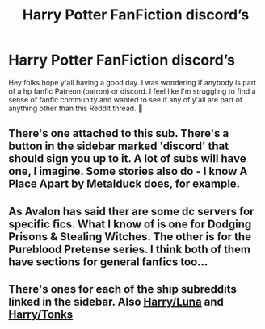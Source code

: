 #+TITLE: Harry Potter FanFiction discord’s

* Harry Potter FanFiction discord’s
:PROPERTIES:
:Author: gudetama415
:Score: 0
:DateUnix: 1611992180.0
:DateShort: 2021-Jan-30
:FlairText: Discussion
:END:
Hey folks hope y'all having a good day. I was wondering if anybody is part of a hp fanfic Patreon (patron) or discord. I feel like I'm struggling to find a sense of fanfic community and wanted to see if any of y'all are part of anything other than this Reddit thread. 🌻


** There's one attached to this sub. There's a button in the sidebar marked 'discord' that should sign you up to it. A lot of subs will have one, I imagine. Some stories also do - I know A Place Apart by Metalduck does, for example.
:PROPERTIES:
:Author: Avalon1632
:Score: 2
:DateUnix: 1611994707.0
:DateShort: 2021-Jan-30
:END:


** As Avalon has said ther are some dc servers for specific fics. What I know of is one for Dodging Prisons & Stealing Witches. The other is for the Pureblood Pretense series. I think both of them have sections for general fanfics too...
:PROPERTIES:
:Author: ketjatekos
:Score: 2
:DateUnix: 1612013624.0
:DateShort: 2021-Jan-30
:END:


** There's ones for each of the ship subreddits linked in the sidebar. Also [[https://discord.gg/raRwU2qAFT][Harry/Luna]] and [[https://discord.gg/DBbDm8KEQQ][Harry/Tonks]]
:PROPERTIES:
:Author: celegans25
:Score: 2
:DateUnix: 1612063917.0
:DateShort: 2021-Jan-31
:END:
